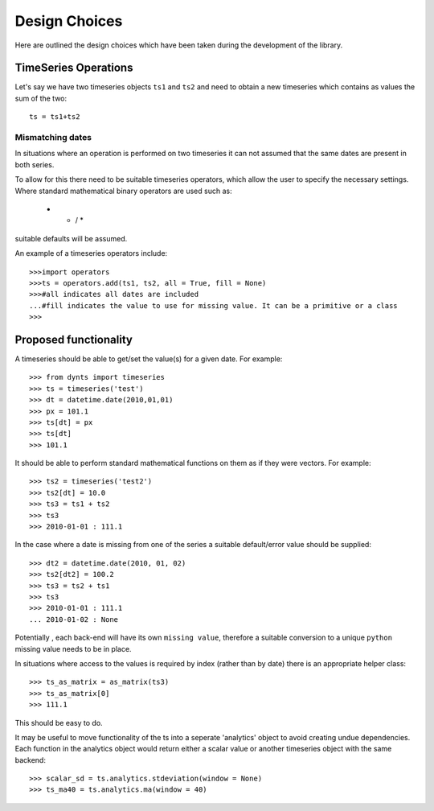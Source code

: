 .. _design-choices:


========================
Design Choices
========================

Here are outlined the design choices which have been taken during
the development of the library.


TimeSeries Operations
===========================
Let's say we have two timeseries objects ``ts1`` and ``ts2`` and need to obtain
a new timeseries which contains as values the sum of the two::

	ts = ts1+ts2
	
Mismatching dates
-------------------

In situations where an operation is performed on two timeseries it can not assumed that the same dates are present in both series.

To allow for this there need to be suitable timeseries operators, which allow the user to specify the necessary settings. Where standard mathematical binary operators are used such as: 

	+ - / *
	
suitable defaults will be assumed.

An example of a timeseries operators include::
    
    >>>import operators
    >>>ts = operators.add(ts1, ts2, all = True, fill = None) 
    >>>#all indicates all dates are included
    ...#fill indicates the value to use for missing value. It can be a primitive or a class
    >>>


.. _bckend-prop_func:

Proposed functionality
=========================
A timeseries should be able to get/set the value(s) for a given date. For example::

    >>> from dynts import timeseries
    >>> ts = timeseries('test')
    >>> dt = datetime.date(2010,01,01)
    >>> px = 101.1
    >>> ts[dt] = px
    >>> ts[dt]
    >>> 101.1

It should be able to perform standard mathematical functions on them as if they were vectors. For example::

    >>> ts2 = timeseries('test2')
    >>> ts2[dt] = 10.0
    >>> ts3 = ts1 + ts2
    >>> ts3
    >>> 2010-01-01 : 111.1

In the case where a date is missing from one of the series a suitable default/error value should be supplied::
    
    >>> dt2 = datetime.date(2010, 01, 02)
    >>> ts2[dt2] = 100.2
    >>> ts3 = ts2 + ts1
    >>> ts3
    >>> 2010-01-01 : 111.1
    ... 2010-01-02 : None
    
Potentially , each back-end will have its own ``missing value``, therefore a suitable conversion to a
unique ``python`` missing value needs to be in place.


In situations where access to the values is required by index (rather than by date) there is an appropriate helper class::

    >>> ts_as_matrix = as_matrix(ts3)
    >>> ts_as_matrix[0]
    >>> 111.1

This should be easy to do.


It may be useful to move functionality of the ts into a seperate 'analytics' object to avoid creating undue dependencies. Each function in the analytics object would return either a scalar value or another timeseries object with the same backend::

    >>> scalar_sd = ts.analytics.stdeviation(window = None)
    >>> ts_ma40 = ts.analytics.ma(window = 40)



